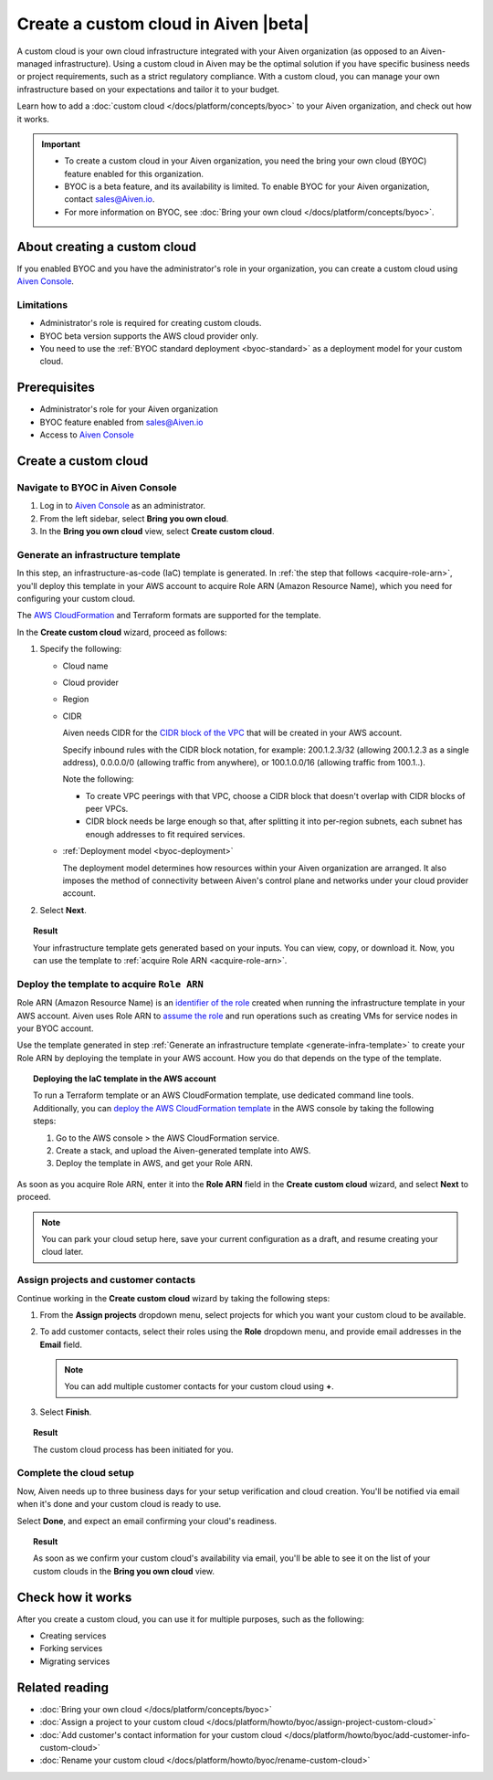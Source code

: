Create a custom cloud in Aiven |beta|
=====================================

A custom cloud is your own cloud infrastructure integrated with your Aiven organization (as opposed to an Aiven-managed infrastructure). Using a custom cloud in Aiven may be the optimal solution if you have specific business needs or project requirements, such as a strict regulatory compliance. With a custom cloud, you can manage your own infrastructure based on your expectations and tailor it to your budget.

Learn how to add a :doc:`custom cloud </docs/platform/concepts/byoc>` to your Aiven organization, and check out how it works.

.. important::

   * To create a custom cloud in your Aiven organization, you need the bring your own cloud (BYOC) feature enabled for this organization.
   * BYOC is a beta feature, and its availability is limited. To enable BYOC for your Aiven organization, contact `sales@Aiven.io <mailto:sales@Aiven.io>`_.
   * For more information on BYOC, see :doc:`Bring your own cloud </docs/platform/concepts/byoc>`. 

About creating a custom cloud
-----------------------------

If you enabled BYOC and you have the administrator's role in your organization, you can create a custom cloud using `Aiven Console <https://console.aiven.io/>`_.

Limitations
'''''''''''

* Administrator's role is required for creating custom clouds.
* BYOC beta version supports the AWS cloud provider only.
* You need to use the :ref:`BYOC standard deployment <byoc-standard>` as a deployment model for your custom cloud.

Prerequisites
-------------

* Administrator's role for your Aiven organization
* BYOC feature enabled from `sales@Aiven.io <mailto:sales@Aiven.io>`_
* Access to `Aiven Console <https://console.aiven.io/>`_

Create a custom cloud
---------------------

Navigate to BYOC in Aiven Console
'''''''''''''''''''''''''''''''''

1. Log in to `Aiven Console <https://console.aiven.io/>`_ as an administrator.
2. From the left sidebar, select **Bring you own cloud**.
3. In the **Bring you own cloud** view, select **Create custom cloud**.

.. _generate-infra-template:

Generate an infrastructure template
'''''''''''''''''''''''''''''''''''

In this step, an infrastructure-as-code (IaC) template is generated. In :ref:`the step that follows <acquire-role-arn>`, you'll deploy this template in your AWS account to acquire Role ARN (Amazon Resource Name), which you need for configuring your custom cloud.

The `AWS CloudFormation <https://docs.aws.amazon.com/cloudformation/?icmpid=docs_homepage_mgmtgov>`_ and Terraform formats are supported for the template.

In the **Create custom cloud** wizard, proceed as follows:

1. Specify the following:

   * Cloud name
   * Cloud provider
   * Region
   * CIDR

     Aiven needs CIDR for the `CIDR block of the VPC <https://docs.aws.amazon.com/vpc/latest/userguide/vpc-cidr-blocks.html>`_ that will be created in your AWS account.

     Specify inbound rules with the CIDR block notation, for example: 200.1.2.3/32 (allowing 200.1.2.3 as a single address), 0.0.0.0/0 (allowing traffic from anywhere), or 100.1.0.0/16 (allowing traffic from 100.1..).

     Note the following:

     * To create VPC peerings with that VPC, choose a CIDR block that doesn't overlap with CIDR blocks of peer VPCs.
     * CIDR block needs be large enough so that, after splitting it into per-region subnets, each subnet has enough addresses to fit required services.
   * :ref:`Deployment model <byoc-deployment>`

     The deployment model determines how resources within your Aiven organization are arranged. It also imposes the method of connectivity between Aiven's control plane and networks under your cloud provider account.

2. Select **Next**.
   
.. topic:: Result

    Your infrastructure template gets generated based on your inputs. You can view, copy, or download it. Now, you can use the template to :ref:`acquire Role ARN <acquire-role-arn>`.

.. _acquire-role-arn:

Deploy the template to acquire ``Role ARN``
'''''''''''''''''''''''''''''''''''''''''''

Role ARN (Amazon Resource Name) is an `identifier of the role <https://docs.aws.amazon.com/IAM/latest/UserGuide/id_roles.html>`_ created when running the infrastructure template in your AWS account. Aiven uses Role ARN to `assume the role <https://docs.aws.amazon.com/STS/latest/APIReference/API_AssumeRole.html>`_ and run operations such as creating VMs for service nodes in your BYOC account.

Use the template generated in step :ref:`Generate an infrastructure template <generate-infra-template>` to create your Role ARN by deploying the template in your AWS account. How you do that depends on the type of the template.

.. topic:: Deploying the IaC template in the AWS account

   To run a Terraform template or an AWS CloudFormation template, use dedicated command line tools. Additionally, you can `deploy the AWS CloudFormation template <https://docs.aws.amazon.com/AWSCloudFormation/latest/UserGuide/template-guide.html>`_ in the AWS console by taking the following steps:

   1. Go to the AWS console > the AWS CloudFormation service.
   2. Create a stack, and upload the Aiven-generated template into AWS.
   3. Deploy the template in AWS, and get your Role ARN.

As soon as you acquire Role ARN, enter it into the **Role ARN** field in the **Create custom cloud** wizard, and select **Next** to proceed.

.. note::
   
   You can park your cloud setup here, save your current configuration as a draft, and resume creating your cloud later.

Assign projects and customer contacts
'''''''''''''''''''''''''''''''''''''

Continue working in the **Create custom cloud** wizard by taking the following steps:

1. From the **Assign projects** dropdown menu, select projects for which you want your custom cloud to be available.
2. To add customer contacts, select their roles using the **Role** dropdown menu, and provide email addresses in the **Email** field.

   .. note:: 

      You can add multiple customer contacts for your custom cloud using **+**.

3. Select **Finish**.

.. topic:: Result

     The custom cloud process has been initiated for you.

Complete the cloud setup
''''''''''''''''''''''''

Now, Aiven needs up to three business days for your setup verification and cloud creation. You'll be notified via email when it's done and your custom cloud is ready to use.

Select **Done**, and expect an email confirming your cloud's readiness.

.. topic:: Result

    As soon as we confirm your custom cloud's availability via email, you'll be able to see it on the list of your custom clouds in the **Bring you own cloud** view.

Check how it works
------------------

After you create a custom cloud, you can use it for multiple purposes, such as the following:

* Creating services
* Forking services
* Migrating services

Related reading
---------------

* :doc:`Bring your own cloud </docs/platform/concepts/byoc>`
* :doc:`Assign a project to your custom cloud </docs/platform/howto/byoc/assign-project-custom-cloud>`
* :doc:`Add customer's contact information for your custom cloud </docs/platform/howto/byoc/add-customer-info-custom-cloud>`
* :doc:`Rename your custom cloud </docs/platform/howto/byoc/rename-custom-cloud>`
